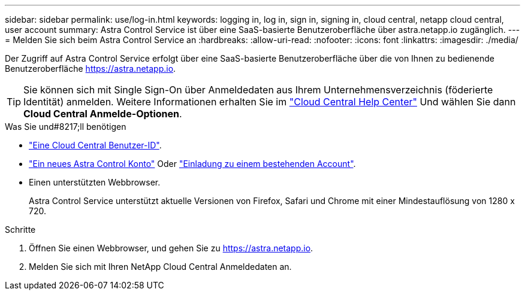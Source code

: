 ---
sidebar: sidebar 
permalink: use/log-in.html 
keywords: logging in, log in, sign in, signing in, cloud central, netapp cloud central, user account 
summary: Astra Control Service ist über eine SaaS-basierte Benutzeroberfläche über astra.netapp.io zugänglich. 
---
= Melden Sie sich beim Astra Control Service an
:hardbreaks:
:allow-uri-read: 
:nofooter: 
:icons: font
:linkattrs: 
:imagesdir: ./media/


[role="lead"]
Der Zugriff auf Astra Control Service erfolgt über eine SaaS-basierte Benutzeroberfläche über die von Ihnen zu bedienende Benutzeroberfläche https://astra.netapp.io[].


TIP: Sie können sich mit Single Sign-On über Anmeldedaten aus Ihrem Unternehmensverzeichnis (föderierte Identität) anmelden. Weitere Informationen erhalten Sie im https://cloud.netapp.com/help-center["Cloud Central Help Center"^] Und wählen Sie dann *Cloud Central Anmelde-Optionen*.

.Was Sie und#8217;ll benötigen
* link:../get-started/register.html["Eine Cloud Central Benutzer-ID"].
* link:../get-started/register.html["Ein neues Astra Control Konto"] Oder link:manage-users.html["Einladung zu einem bestehenden Account"].
* Einen unterstützten Webbrowser.
+
Astra Control Service unterstützt aktuelle Versionen von Firefox, Safari und Chrome mit einer Mindestauflösung von 1280 x 720.



.Schritte
. Öffnen Sie einen Webbrowser, und gehen Sie zu https://astra.netapp.io[].
. Melden Sie sich mit Ihren NetApp Cloud Central Anmeldedaten an.

